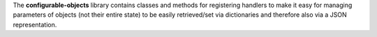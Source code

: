 The **configurable-objects** library contains classes and methods for registering
handlers to make it easy for managing parameters of objects (not their entire state)
to be easily retrieved/set via dictionaries and therefore also via a JSON representation.
